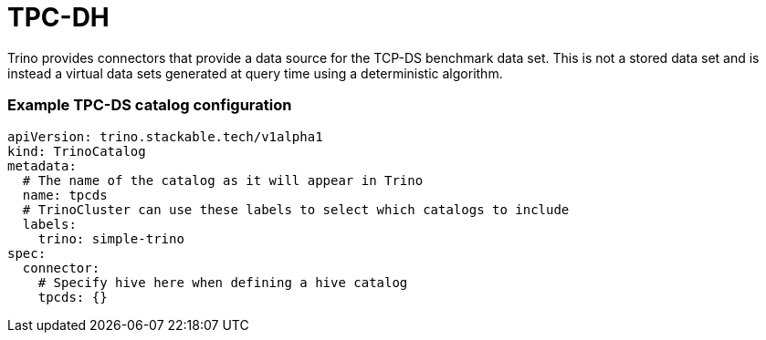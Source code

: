 = TPC-DH

Trino provides connectors that provide a data source for the TCP-DS benchmark data set. This is not a stored data set and is instead a virtual data sets generated at query time using a deterministic algorithm.

=== Example TPC-DS catalog configuration
[source,yaml]
----
apiVersion: trino.stackable.tech/v1alpha1
kind: TrinoCatalog
metadata:
  # The name of the catalog as it will appear in Trino
  name: tpcds
  # TrinoCluster can use these labels to select which catalogs to include
  labels:
    trino: simple-trino
spec:
  connector:
    # Specify hive here when defining a hive catalog
    tpcds: {}
----

